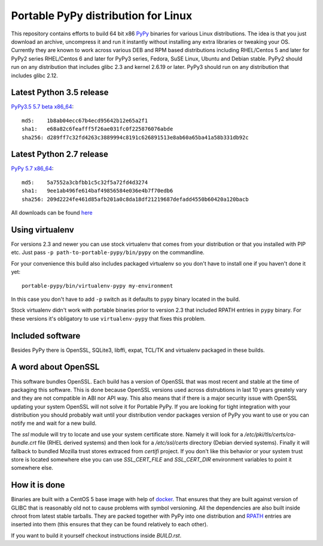 ====================================
Portable PyPy distribution for Linux
====================================

This repository contains efforts to build 64 bit
x86 `PyPy <http://pypy.org>`_ binaries for various Linux distributions. The idea
is that you just download an archive, uncompress it and run
it instantly without installing any extra libraries or tweaking
your OS.
Currently they are known to work across various DEB and RPM based
distributions including RHEL/Centos 5 and later for PyPy2 series
RHEL/Centos 6 and later for PyPy3 series, Fedora, SuSE Linux, Ubuntu and Debian stable.
PyPy2 should run on any distribution that includes glibc 2.3 and kernel 2.6.19
or later. PyPy3 should run on any distribution that includes glibc 2.12.

Latest Python 3.5 release
=========================

`PyPy3.5 5.7 beta x86_64 <https://bitbucket.org/squeaky/portable-pypy/downloads/pypy3.5-5.7-beta-linux_x86_64-portable.tar.bz2>`_::

    md5:    1b8ab04ecc67b4ecd95642b12e65a2f1
    sha1:   e68a82c6feafff5f26ae031fc0f225876076abde
    sha256: d289ff7c32fd4263c3889994c8191c626891513e8ab60a65ba41a58b331db92c

Latest Python 2.7 release
=========================

`PyPy 5.7 x86_64 <https://bitbucket.org/squeaky/portable-pypy/downloads/pypy-5.7-linux_x86_64-portable.tar.bz2>`_::

    md5:    5a7552a3cbfbb1c5c32f5a72fd4d3274
    sha1:   9ee1ab496fe614baf49856584e036e4b7f70edb6
    sha256: 209d2224fe461d85afb201a0c8da18df21219687defadd4550b60420a120bacb


All downloads can be found `here <https://bitbucket.org/squeaky/portable-pypy/downloads>`_

Using virtualenv
================

For versions 2.3 and newer you can use stock virtualenv that comes from your
distribution or that you installed with PIP etc. Just pass
``-p path-to-portable-pypy/bin/pypy`` on the commandline.

For your convenience this build also includes packaged virtualenv so you
don't have to install one if you haven't done it yet::

    portable-pypy/bin/virtualenv-pypy my-environment

In this case you don't have to add ``-p`` switch as it defaults to ``pypy`` binary
located in the build.

Stock virtualenv didn't work with portable binaries prior to version 2.3 that included RPATH
entries in ``pypy`` binary. For these versions it's obligatory to use
``virtualenv-pypy`` that fixes this problem.

Included software
=================

Besides PyPy there is OpenSSL, SQLite3, libffi, expat, TCL/TK and virtualenv packaged
in these builds.

A word about OpenSSL
====================

This software bundles OpenSSL. Each build has a version of OpenSSL that was most recent and stable at the time of packaging this software. This is done because OpenSSL versions used across distrubtions in last 10 years greately vary and they are not compatible in ABI nor API way. This also means that if there is a major security issue with OpenSSL updating your system OpenSSL will not solve it for Portable PyPy. If you are looking for tight integration with your distribution you should probably wait until your distribution vendor packages version of PyPy you want to use or you can notify me and wait for a new build.

The `ssl` module will try to locate and use your system certificate store. Namely it will look for a `/etc/pki/tls/certs/ca-bundle.crt` file (RHEL derived systems) and then look for a `/etc/ssl/certs` directory (Debian dervied systems). Finally it will fallback to bundled Mozilla trust stores extraced from `certifi` project. If you don't like this behavior or your system trust store is located somewhere else you can use `SSL_CERT_FILE` and `SSL_CERT_DIR` environment variables to point it somewhere else.

How it is done
==============

Binaries are built with a CentOS 5 base image with help of `docker <http://docker.com/>`_.
That ensures that they are built against version of GLIBC that is reasonably
old not to cause problems with symbol versioning.
All the dependencies are also built inside chroot from latest stable tarballs. They are packed together with PyPy
into one distribution and `RPATH <http://enchildfone.wordpress.com/2010/03/23/a-description-of-rpath-origin-ld_library_path-and-portable-linux-binaries/>`_
entries are inserted into them (this ensures that they can be found relatively to each other).

If you want to build it yourself checkout instructions inside `BUILD.rst`.
